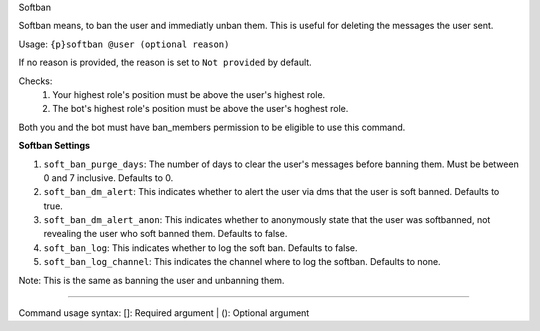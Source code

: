 Softban

Softban means, to ban the user and immediatly unban them. This is useful for deleting the messages the user sent.

Usage: ``{p}softban @user (optional reason)``

If no reason is provided, the reason is set to ``Not provided`` by default.

Checks:
	1. Your highest role's position must be above the user's highest role.
	2. The bot's highest role's position must be above the user's hoghest role.

Both you and the bot must have ban_members permission to be eligible to use this command.
     
**Softban Settings**

1. ``soft_ban_purge_days``: The number of days to clear the user's messages before banning them. Must be between 0 and 7 inclusive. Defaults to 0.    
2. ``soft_ban_dm_alert``: This indicates whether to alert the user via dms that the user is soft banned. Defaults to true.
3. ``soft_ban_dm_alert_anon``: This indicates whether to anonymously state that the user was softbanned, not revealing the user who soft banned them. Defaults to false.
4. ``soft_ban_log``: This indicates whether to log the soft ban. Defaults to false.
5. ``soft_ban_log_channel``: This indicates the channel where to log the softban. Defaults to none.

Note: This is the same as banning the user and unbanning them.

****

Command usage syntax: []: Required argument | (): Optional argument

